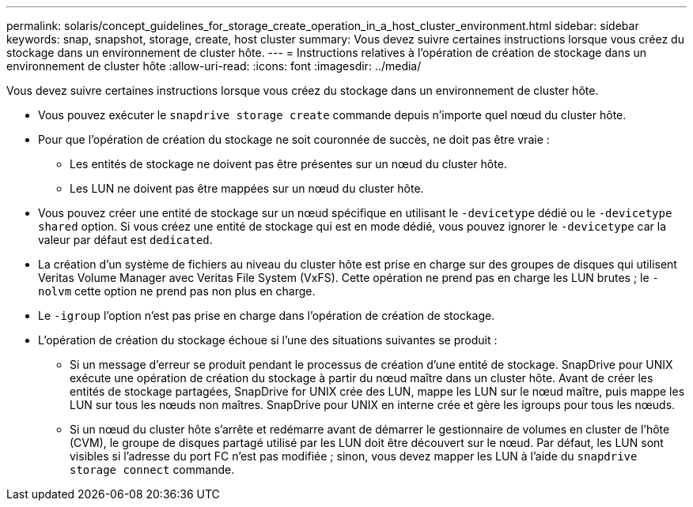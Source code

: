 ---
permalink: solaris/concept_guidelines_for_storage_create_operation_in_a_host_cluster_environment.html 
sidebar: sidebar 
keywords: snap, snapshot, storage, create, host cluster 
summary: Vous devez suivre certaines instructions lorsque vous créez du stockage dans un environnement de cluster hôte. 
---
= Instructions relatives à l'opération de création de stockage dans un environnement de cluster hôte
:allow-uri-read: 
:icons: font
:imagesdir: ../media/


[role="lead"]
Vous devez suivre certaines instructions lorsque vous créez du stockage dans un environnement de cluster hôte.

* Vous pouvez exécuter le `snapdrive storage create` commande depuis n'importe quel nœud du cluster hôte.
* Pour que l'opération de création du stockage ne soit couronnée de succès, ne doit pas être vraie :
+
** Les entités de stockage ne doivent pas être présentes sur un nœud du cluster hôte.
** Les LUN ne doivent pas être mappées sur un nœud du cluster hôte.


* Vous pouvez créer une entité de stockage sur un nœud spécifique en utilisant le `-devicetype` dédié ou le `-devicetype shared` option. Si vous créez une entité de stockage qui est en mode dédié, vous pouvez ignorer le `-devicetype` car la valeur par défaut est `dedicated`.
* La création d'un système de fichiers au niveau du cluster hôte est prise en charge sur des groupes de disques qui utilisent Veritas Volume Manager avec Veritas File System (VxFS). Cette opération ne prend pas en charge les LUN brutes ; le `-nolvm` cette option ne prend pas non plus en charge.
* Le `-igroup` l'option n'est pas prise en charge dans l'opération de création de stockage.
* L'opération de création du stockage échoue si l'une des situations suivantes se produit :
+
** Si un message d'erreur se produit pendant le processus de création d'une entité de stockage. SnapDrive pour UNIX exécute une opération de création du stockage à partir du nœud maître dans un cluster hôte. Avant de créer les entités de stockage partagées, SnapDrive for UNIX crée des LUN, mappe les LUN sur le nœud maître, puis mappe les LUN sur tous les nœuds non maîtres. SnapDrive pour UNIX en interne crée et gère les igroups pour tous les nœuds.
** Si un nœud du cluster hôte s'arrête et redémarre avant de démarrer le gestionnaire de volumes en cluster de l'hôte (CVM), le groupe de disques partagé utilisé par les LUN doit être découvert sur le nœud. Par défaut, les LUN sont visibles si l'adresse du port FC n'est pas modifiée ; sinon, vous devez mapper les LUN à l'aide du `snapdrive storage connect` commande.



